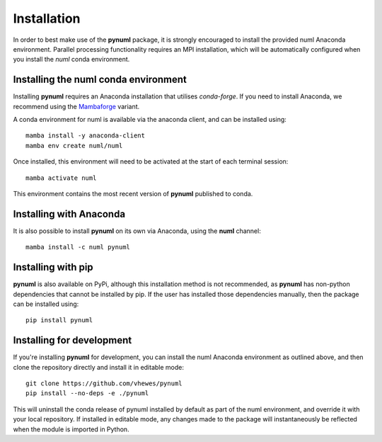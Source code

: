 Installation
============

In order to best make use of the **pynuml** package, it is strongly encouraged to install the provided numl Anaconda environment. Parallel processing functionality requires an MPI installation, which will be automatically configured when you install the `numl` conda environment.

Installing the numl conda environment
-------------------------------------

Installing **pynuml** requires an Anaconda installation that utilises `conda-forge`. If you need to install Anaconda, we recommend using the `Mambaforge`_ variant.

A conda environment for numl is available via the anaconda client, and can be installed using::

    mamba install -y anaconda-client
    mamba env create numl/numl

Once installed, this environment will need to be activated at the start of each terminal session::

    mamba activate numl

.. _Mambaforge: https://github.com/conda-forge/miniforge#mambaforge

This environment contains the most recent version of **pynuml** published to conda.

Installing with Anaconda
------------------------

It is also possible to install **pynuml** on its own via Anaconda, using the **numl** channel::

    mamba install -c numl pynuml

Installing with pip
-------------------

**pynuml** is also available on PyPi, although this installation method is not recommended, as **pynuml** has non-python dependencies that cannot be installed by pip. If the user has installed those dependencies manually, then the package can be installed using::

    pip install pynuml

Installing for development
--------------------------

If you're installing **pynuml** for development, you can install the numl Anaconda environment as outlined above, and then clone the repository directly and install it in editable mode::

    git clone https://github.com/vhewes/pynuml
    pip install --no-deps -e ./pynuml

This will uninstall the conda release of pynuml installed by default as part of the numl environment, and override it with your local repository. If installed in editable mode, any changes made to the package will instantaneously be reflected when the module is imported in Python.